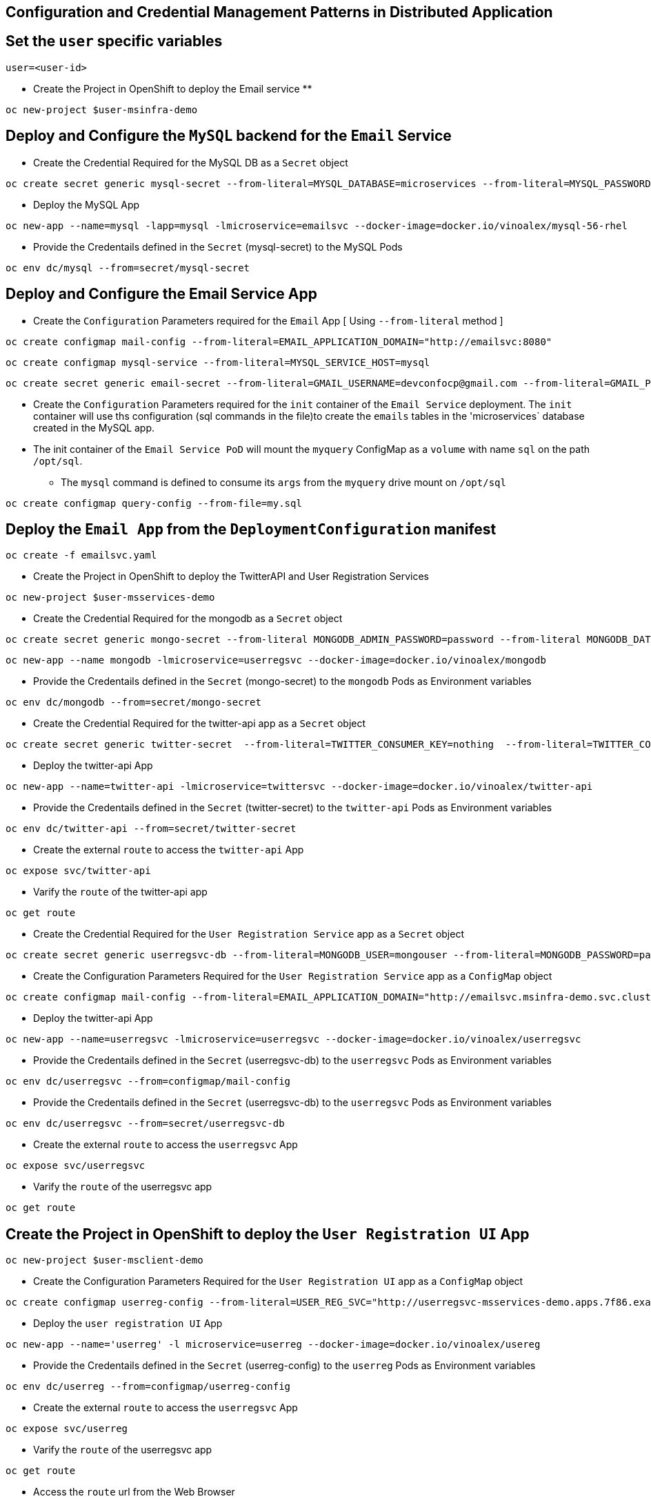:hardbreaks:
:scrollbar:
:data-uri:
:toc3:
:showdetailed:
:linkattrs:
:noaudio:

== Configuration and Credential Management Patterns in Distributed Application


== Set the `user` specific variables

----
user=<user-id>
----

** Create the Project in OpenShift to deploy the Email service **

----
oc new-project $user-msinfra-demo
----

== Deploy and Configure the `MySQL` backend for the `Email` Service

** Create the Credential Required for the MySQL DB as a `Secret` object 
----
oc create secret generic mysql-secret --from-literal=MYSQL_DATABASE=microservices --from-literal=MYSQL_PASSWORD=password --from-literal=MYSQL_USER=app_user  --from-literal=MYSQL_ROOT_PASSWORD=password --from-literal=MYSQL_SERVICE_HOST=MYSQL
----
** Deploy the MySQL App 
----
oc new-app --name=mysql -lapp=mysql -lmicroservice=emailsvc --docker-image=docker.io/vinoalex/mysql-56-rhel
----

** Provide the Credentails defined in the `Secret` (mysql-secret) to the MySQL Pods 
----
oc env dc/mysql --from=secret/mysql-secret
----

== Deploy and Configure the Email Service App

** Create the `Configuration` Parameters required for the `Email` App [ Using `--from-literal` method ]
----
oc create configmap mail-config --from-literal=EMAIL_APPLICATION_DOMAIN="http://emailsvc:8080"
----
----
oc create configmap mysql-service --from-literal=MYSQL_SERVICE_HOST=mysql
----
----
oc create secret generic email-secret --from-literal=GMAIL_USERNAME=devconfocp@gmail.com --from-literal=GMAIL_PASSWORD=XirZVyDjVvodKnMXDGwsw4JJsrzKpTby
----

** Create the `Configuration` Parameters required for the `init` container of the `Email Service` deployment. The `init` container will use ths configuration (sql commands in the file)to create the  `emails` tables in the 'microservices` database created in the MySQL app. 

** The init container of the `Email Service PoD` will mount the `myquery` ConfigMap as a `volume` with name `sql` on the path `/opt/sql`.

*** The `mysql` command is defined to consume its `args` from the `myquery` drive mount on `/opt/sql`

----
oc create configmap query-config --from-file=my.sql
----

== Deploy the `Email App` from the `DeploymentConfiguration` manifest

----
oc create -f emailsvc.yaml
----

** Create the Project in OpenShift to deploy the TwitterAPI and User Registration  Services

----
oc new-project $user-msservices-demo
----

** Create the Credential Required for the mongodb as a `Secret` object
----
oc create secret generic mongo-secret --from-literal MONGODB_ADMIN_PASSWORD=password --from-literal MONGODB_DATABASE=userdb  --from-literal MONGODB_PASSWORD=password --from-literal MONGODB_USER=mongouser
----
----
oc new-app --name mongodb -lmicroservice=userregsvc --docker-image=docker.io/vinoalex/mongodb
----
** Provide the Credentails defined in the `Secret` (mongo-secret)  to the `mongodb` Pods as Environment variables
----
oc env dc/mongodb --from=secret/mongo-secret
----

** Create the Credential Required for the twitter-api app  as a `Secret` object
----
oc create secret generic twitter-secret  --from-literal=TWITTER_CONSUMER_KEY=nothing  --from-literal=TWITTER_CONSUMER_SERVICE=nothing  --from-literal=TWITTER_OAUTH_ACCESS_TOKEN=nothing  --from-literal=TWITTER_OAUTH_ACCESS_TOKEN_SECRET=nothing
----
** Deploy the twitter-api App 
----
oc new-app --name=twitter-api -lmicroservice=twittersvc --docker-image=docker.io/vinoalex/twitter-api
----

** Provide the Credentails defined in the `Secret` (twitter-secret)  to the `twitter-api` Pods as Environment variables
----
oc env dc/twitter-api --from=secret/twitter-secret
----

** Create the external `route` to access the `twitter-api` App

----
oc expose svc/twitter-api
----

** Varify the `route` of the  twitter-api app
----
oc get route
----
** Create the Credential Required for the `User Registration Service` app  as a `Secret` object
----
oc create secret generic userregsvc-db --from-literal=MONGODB_USER=mongouser --from-literal=MONGODB_PASSWORD=password --from-literal MONGODB_DATABASE=userdb --from-literal=DATABASE_SERVICE_NAME=mongodb
----
** Create the Configuration Parameters  Required for the `User Registration Service` app  as a `ConfigMap` object
----
oc create configmap mail-config --from-literal=EMAIL_APPLICATION_DOMAIN="http://emailsvc.msinfra-demo.svc.cluster.local:8080"
----

** Deploy the twitter-api App
----
oc new-app --name=userregsvc -lmicroservice=userregsvc --docker-image=docker.io/vinoalex/userregsvc
----
** Provide the Credentails defined in the `Secret` (userregsvc-db)  to the `userregsvc` Pods as Environment variables
----
oc env dc/userregsvc --from=configmap/mail-config
----
** Provide the Credentails defined in the `Secret` (userregsvc-db)  to the `userregsvc` Pods as Environment variables
----
oc env dc/userregsvc --from=secret/userregsvc-db
----
** Create the external `route` to access the `userregsvc` App
----
oc expose svc/userregsvc
----
** Varify the `route` of the  userregsvc app
----
oc get route
----

== Create the Project in OpenShift to deploy the `User Registration UI` App

----
oc new-project $user-msclient-demo
----
** Create the Configuration Parameters Required for the `User Registration UI` app  as a `ConfigMap` object
----
oc create configmap userreg-config --from-literal=USER_REG_SVC="http://userregsvc-msservices-demo.apps.7f86.example.opentlc.com" --from-literal=TWITTER_FEED_SVC="http://twitter-api-msservices-demo.apps.7f86.example.opentlc.com"
----

** Deploy the `user registration UI` App
----
oc new-app --name='userreg' -l microservice=userreg --docker-image=docker.io/vinoalex/usereg
----
** Provide the Credentails defined in the `Secret` (userreg-config)  to the `userreg` Pods as Environment variables
----
oc env dc/userreg --from=configmap/userreg-config
----

** Create the external `route` to access the `userregsvc` App
----
oc expose svc/userreg
----

** Varify the `route` of the  userregsvc app
----
oc get route 
----
** Access the `route` url from the Web Browser

== Scale the `User Registration UI` App (Increase the PoD Instances)

----
oc scale dc/userreg --replicas=4
----
** Create a new user registration and verify the App function

